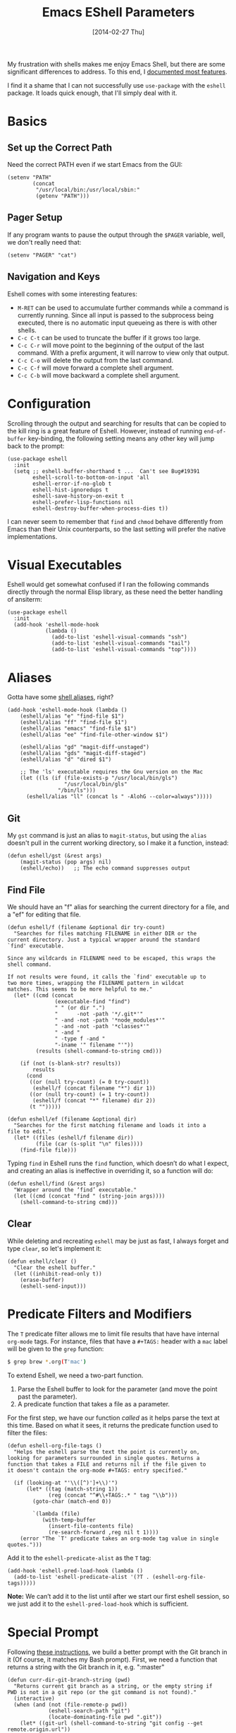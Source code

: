 #+TITLE:  Emacs EShell Parameters
#+AUTHOR: Howard Abrams
#+EMAIL:  howard.abrams@gmail.com
#+DATE:   [2014-02-27 Thu]
#+TAGS:   emacs

My frustration with shells makes me enjoy Emacs Shell, but there are
some significant differences to address. To this end, I [[http://www.howardism.org/Technical/Emacs/eshell-fun.html][documented
most features]].

I find it a shame that I can not successfully use =use-package= with the
=eshell= package. It loads quick enough, that I'll simply deal with it.

* Basics

** Set up the Correct Path

   Need the correct PATH even if we start Emacs from the GUI:

   #+BEGIN_SRC elisp
     (setenv "PATH"
             (concat
              "/usr/local/bin:/usr/local/sbin:"
              (getenv "PATH")))
   #+END_SRC

** Pager Setup

   If any program wants to pause the output through the =$PAGER=
   variable, well, we don't really need that:

   #+BEGIN_SRC elisp
     (setenv "PAGER" "cat")
   #+END_SRC

** Navigation and Keys

   Eshell comes with some interesting features:
   - ~M-RET~ can be used to accumulate further commands while a command is currently running.  Since all input is passed to the subprocess being executed, there is no automatic input queueing as there is with other shells.
   - ~C-c C-t~ can be used to truncate the buffer if it grows too large.
   - ~C-c C-r~ will move point to the beginning of the output of the last command.  With a prefix argument, it will narrow to view only that output.
   - ~C-c C-o~ will delete the output from the last command.
   - ~C-c C-f~ will move forward a complete shell argument.
   - ~C-c C-b~ will move backward a complete shell argument.

* Configuration

  Scrolling through the output and searching for results that can be
  copied to the kill ring is a great feature of Eshell. However,
  instead of running =end-of-buffer= key-binding, the following
  setting means any other key will jump back to the prompt:

  #+BEGIN_SRC elisp
    (use-package eshell
      :init
      (setq ;; eshell-buffer-shorthand t ...  Can't see Bug#19391
            eshell-scroll-to-bottom-on-input 'all
            eshell-error-if-no-glob t
            eshell-hist-ignoredups t
            eshell-save-history-on-exit t
            eshell-prefer-lisp-functions nil
            eshell-destroy-buffer-when-process-dies t))
  #+END_SRC

   I can never seem to remember that =find= and =chmod= behave
   differently from Emacs than their Unix counterparts, so the last
   setting will prefer the native implementations.

* Visual Executables

  Eshell would get somewhat confused if I ran the following commands
  directly through the normal Elisp library, as these need the better
  handling of ansiterm:

  #+BEGIN_SRC elisp
    (use-package eshell
      :init
      (add-hook 'eshell-mode-hook
                (lambda ()
                  (add-to-list 'eshell-visual-commands "ssh")
                  (add-to-list 'eshell-visual-commands "tail")
                  (add-to-list 'eshell-visual-commands "top"))))
  #+END_SRC

* Aliases

  Gotta have some [[http://www.emacswiki.org/emacs/EshellAlias][shell aliases]], right?

  #+BEGIN_SRC elisp
      (add-hook 'eshell-mode-hook (lambda ()
          (eshell/alias "e" "find-file $1")
          (eshell/alias "ff" "find-file $1")
          (eshell/alias "emacs" "find-file $1")
          (eshell/alias "ee" "find-file-other-window $1")

          (eshell/alias "gd" "magit-diff-unstaged")
          (eshell/alias "gds" "magit-diff-staged")
          (eshell/alias "d" "dired $1")

          ;; The 'ls' executable requires the Gnu version on the Mac
          (let ((ls (if (file-exists-p "/usr/local/bin/gls")
                        "/usr/local/bin/gls"
                      "/bin/ls")))
            (eshell/alias "ll" (concat ls " -AlohG --color=always")))))
  #+END_SRC

** Git

   My =gst= command is just an alias to =magit-status=, but using the
   =alias= doesn't pull in the current working directory, so I make it
   a function, instead:

   #+BEGIN_SRC elisp
     (defun eshell/gst (&rest args)
         (magit-status (pop args) nil)
         (eshell/echo))   ;; The echo command suppresses output
   #+END_SRC

** Find File

   We should have an "f" alias for searching the current directory for
   a file, and a "ef" for editing that file.

   #+BEGIN_SRC elisp
     (defun eshell/f (filename &optional dir try-count)
       "Searches for files matching FILENAME in either DIR or the
     current directory. Just a typical wrapper around the standard
     `find' executable.

     Since any wildcards in FILENAME need to be escaped, this wraps the shell command.

     If not results were found, it calls the `find' executable up to
     two more times, wrapping the FILENAME pattern in wildcat
     matches. This seems to be more helpful to me."
       (let* ((cmd (concat
                    (executable-find "find")
                    " " (or dir ".")
                    "      -not -path '*/.git*'"
                    " -and -not -path '*node_modules*'"
                    " -and -not -path '*classes*'"
                    " -and "
                    " -type f -and "
                    "-iname '" filename "'"))
              (results (shell-command-to-string cmd)))

         (if (not (s-blank-str? results))
             results
           (cond
            ((or (null try-count) (= 0 try-count))
             (eshell/f (concat filename "*") dir 1))
            ((or (null try-count) (= 1 try-count))
             (eshell/f (concat "*" filename) dir 2))
            (t "")))))

     (defun eshell/ef (filename &optional dir)
       "Searches for the first matching filename and loads it into a
     file to edit."
       (let* ((files (eshell/f filename dir))
              (file (car (s-split "\n" files))))
         (find-file file)))
   #+END_SRC

   Typing =find= in Eshell runs the =find= function, which doesn’t do
   what I expect, and creating an alias is ineffective in overriding
   it, so a function will do:

   #+BEGIN_SRC elisp
     (defun eshell/find (&rest args)
       "Wrapper around the ‘find’ executable."
       (let ((cmd (concat "find " (string-join args))))
         (shell-command-to-string cmd)))
   #+END_SRC

** Clear

   While deleting and recreating =eshell= may be just as fast, I always
   forget and type =clear=, so let's implement it:

   #+BEGIN_SRC elisp
     (defun eshell/clear ()
       "Clear the eshell buffer."
       (let ((inhibit-read-only t))
         (erase-buffer)
         (eshell-send-input)))
   #+END_SRC

* Predicate Filters and Modifiers

  The =T= predicate filter allows me to limit file results that have
  have internal =org-mode= tags. For instance, files that have a
  =#+TAGS:= header with a =mac= label will be given to the =grep=
  function:

  #+BEGIN_SRC sh
     $ grep brew *.org(T'mac')
  #+END_SRC

  To extend Eshell, we need a two-part function.
  1. Parse the Eshell buffer to look for the parameter
     (and move the point past the parameter).
  2. A predicate function that takes a file as a parameter.

  For the first step, we have our function /called/ as it helps
  parse the text at this time.  Based on what it sees, it returns
  the predicate function used to filter the files:

  #+BEGIN_SRC elisp
    (defun eshell-org-file-tags ()
      "Helps the eshell parse the text the point is currently on,
    looking for parameters surrounded in single quotes. Returns a
    function that takes a FILE and returns nil if the file given to
    it doesn't contain the org-mode #+TAGS: entry specified."

      (if (looking-at "'\\([^)']+\\)'")
          (let* ((tag (match-string 1))
                 (reg (concat "^#\\+TAGS:.* " tag "\\b")))
            (goto-char (match-end 0))

            `(lambda (file)
               (with-temp-buffer
                 (insert-file-contents file)
                 (re-search-forward ,reg nil t 1))))
        (error "The `T' predicate takes an org-mode tag value in single quotes.")))
  #+END_SRC

  Add it to the =eshell-predicate-alist= as the =T= tag:

  #+BEGIN_SRC elisp
    (add-hook 'eshell-pred-load-hook (lambda ()
      (add-to-list 'eshell-predicate-alist '(?T . (eshell-org-file-tags)))))
  #+END_SRC

  *Note:* We can’t add it to the list until after we start our first
  eshell session, so we just add it to the =eshell-pred-load-hook=
  which is sufficient.

* Special Prompt

  Following [[http://blog.liangzan.net/blog/2012/12/12/customizing-your-emacs-eshell-prompt/][these instructions]], we build a better prompt with the Git
  branch in it (Of course, it matches my Bash prompt). First, we need
  a function that returns a string with the Git branch in it,
  e.g. ":master"

  #+BEGIN_SRC elisp
    (defun curr-dir-git-branch-string (pwd)
      "Returns current git branch as a string, or the empty string if
    PWD is not in a git repo (or the git command is not found)."
      (interactive)
      (when (and (not (file-remote-p pwd))
                 (eshell-search-path "git")
                 (locate-dominating-file pwd ".git"))
        (let* ((git-url (shell-command-to-string "git config --get remote.origin.url"))
               (git-repo (file-name-base (s-trim git-url)))
               (git-output (shell-command-to-string (concat "git rev-parse --abbrev-ref HEAD")))
               (git-branch (s-trim git-output))
               (git-icon  "\xe0a0")
               (git-icon2 (propertize "\xf020" 'face `(:family "octicons"))))
          (concat git-repo " " git-icon2 " " git-branch))))
  #+END_SRC

  The function takes the current directory passed in via =pwd= and
  replaces the =$HOME= part with a tilde. I'm sure this function
  already exists in the eshell source, but I didn't find it...

  #+BEGIN_SRC elisp
    (defun pwd-replace-home (pwd)
      "Replace home in PWD with tilde (~) character."
      (interactive)
      (let* ((home (expand-file-name (getenv "HOME")))
             (home-len (length home)))
        (if (and
             (>= (length pwd) home-len)
             (equal home (substring pwd 0 home-len)))
            (concat "~" (substring pwd home-len))
          pwd)))
  #+END_SRC

  Make the directory name be shorter...by replacing all directory
  names with just its first names. However, we leave the last two to
  be the full names. Why yes, I did steal this.

  #+BEGIN_SRC elisp
    (defun pwd-shorten-dirs (pwd)
      "Shorten all directory names in PWD except the last two."
      (let ((p-lst (split-string pwd "/")))
        (if (> (length p-lst) 2)
            (concat
             (mapconcat (lambda (elm) (if (zerop (length elm)) ""
                                   (substring elm 0 1)))
                        (butlast p-lst 2)
                        "/")
             "/"
             (mapconcat (lambda (elm) elm)
                        (last p-lst 2)
                        "/"))
          pwd)))  ;; Otherwise, we just return the PWD
  #+END_SRC

  Break up the directory into a "parent" and a "base":

  #+BEGIN_SRC elisp
    (defun split-directory-prompt (directory)
      (if (string-match-p ".*/.*" directory)
          (list (file-name-directory directory) (file-name-base directory))
        (list "" directory)))
  #+END_SRC

  Using virtual environments for certain languages is helpful to know,
  especially since I change them based on the directory.

  #+BEGIN_SRC elisp
    (defun ruby-prompt ()
      "Returns a string (may be empty) based on the current Ruby Virtual Environment."
      (let* ((executable "~/.rvm/bin/rvm-prompt")
             (command    (concat executable "v g")))
        (when (file-exists-p executable)
          (let* ((results (shell-command-to-string executable))
                 (cleaned (string-trim results))
                 (gem     (propertize "\xe92b" 'face `(:family "alltheicons"))))
            (when (and cleaned (not (equal cleaned "")))
              (s-replace "ruby-" gem cleaned))))))

    (defun python-prompt ()
      "Returns a string (may be empty) based on the current Python
       Virtual Environment. Assuming the M-x command: `pyenv-mode-set'
       has been called."
      (when (fboundp #'pyenv-mode-version)
        (let ((venv (pyenv-mode-version)))
          (when venv
            (concat
             (propertize "\xe928" 'face `(:family "alltheicons"))
             (pyenv-mode-version))))))
  #+END_SRC

  Now tie it all together with a prompt function can color each of the
  prompts components.

  #+BEGIN_SRC elisp
    (defun eshell/eshell-local-prompt-function ()
      "A prompt for eshell that works locally (in that is assumes
    that it could run certain commands) in order to make a prettier,
    more-helpful local prompt."
      (interactive)
      (let* ((pwd        (eshell/pwd))
             (directory (split-directory-prompt
                         (pwd-shorten-dirs
                          (pwd-replace-home pwd))))
             (parent (car directory))
             (name   (cadr directory))
             (branch (curr-dir-git-branch-string pwd))
             (ruby   (when (not (file-remote-p pwd)) (ruby-prompt)))
             (python (when (not (file-remote-p pwd)) (python-prompt)))

             (dark-env (eq 'dark (frame-parameter nil 'background-mode)))
             (for-bars                 `(:weight bold))
             (for-parent  (if dark-env `(:foreground "dark orange") `(:foreground "blue")))
             (for-dir     (if dark-env `(:foreground "orange" :weight bold)
                            `(:foreground "blue" :weight bold)))
             (for-git                  `(:foreground "green"))
             (for-ruby                 `(:foreground "red"))
             (for-python               `(:foreground "#5555FF")))

        (concat
         (propertize "⟣─ "    'face for-bars)
         (propertize parent   'face for-parent)
         (propertize name     'face for-dir)
         (when branch
           (concat (propertize " ── "    'face for-bars)
                   (propertize branch   'face for-git)))
         (when ruby
           (concat (propertize " ── " 'face for-bars)
                   (propertize ruby   'face for-ruby)))
         (when python
           (concat (propertize " ── " 'face for-bars)
                   (propertize python 'face for-python)))
         (propertize "\n"     'face for-bars)
         (propertize (if (= (user-uid) 0) " #" " $") 'face `(:weight ultra-bold))
         ;; (propertize " └→" 'face (if (= (user-uid) 0) `(:weight ultra-bold :foreground "red") `(:weight ultra-bold)))
         (propertize " "    'face `(:weight bold)))))

    (setq-default eshell-prompt-function #'eshell/eshell-local-prompt-function)
  #+END_SRC

  Turn off the default prompt, otherwise, it won't use ours:

  #+BEGIN_SRC elisp
    (setq eshell-highlight-prompt nil)
  #+END_SRC

  Here is the result:
  [[http://imgur.com/nkpwII0.png]]

* Shell Windows

  Now that I often need to quickly pop into remote systems to run a
  shell or commands, I create helper functions to create those buffer
  windows.  Each begin with =eshell-=:

** Shell Here

   Making little Shells whenever I need them:

   #+BEGIN_SRC elisp :tangle no
     (defun eshell-here ()
       "Opens up a new shell in the directory associated with the
     current buffer's file. The eshell is renamed to match that
     directory to make multiple eshell windows easier."
       (interactive)
       (let* ((parent (if (buffer-file-name)
                          (file-name-directory (buffer-file-name))
                        default-directory))
              (height (/ (window-total-height) 3))
              (name   (car (last (split-string parent "/" t)))))
         (split-window-vertically (- height))
         (other-window 1)
         (eshell "new")
         (rename-buffer (concat "*eshell: " name "*"))

         (insert (concat "ls"))
         (eshell-send-input)))

     (bind-key "C-!" 'eshell-here)
   #+END_SRC

   Let's try a version that doesn't put the current working directory
   in the mode-line's buffer title:

   #+BEGIN_SRC elisp
     (defun eshell-here ()
       "Opens up a new shell in the directory associated with the
         current buffer's file. The eshell is renamed to match that
         directory to make multiple eshell windows easier."
       (interactive)
       (let* ((height (/ (window-total-height) 3)))
         (split-window-vertically (- height))
         (other-window 1)
         (eshell "new")
         (insert (concat "ls"))
         (eshell-send-input)))

     (bind-key "C-!" 'eshell-here)
   #+END_SRC

   Used to ~C-d~ exiting from a shell? Want it to keep working, but still
   allow deleting a character? We can have it both (thanks to [[https://github.com/wasamasa/dotemacs/blob/master/init.org#eshell][wasamasa]]):

   #+BEGIN_SRC elisp
     (use-package eshell
       :config
       (defun ha/eshell-quit-or-delete-char (arg)
         (interactive "p")
         (if (and (eolp) (looking-back eshell-prompt-regexp))
             (progn
               (eshell-life-is-too-much) ; Why not? (eshell/exit)
               (ignore-errors
                 (delete-window)))
           (delete-forward-char arg)))
       :init
       (add-hook 'eshell-mode-hook
                 (lambda ()
                   (bind-keys :map eshell-mode-map
                              ("C-d" . ha/eshell-quit-or-delete-char)))))
   #+END_SRC

** Shell There
   :PROPERTIES:
   :CUSTOM_ID: remote-shell
   :END:

   Would be nice to be able to run an eshell session and use Tramp to
   connect to the remote host in one fell swoop:

   #+BEGIN_SRC elisp
     (defun eshell-there (host)
       "Creates an eshell session that uses Tramp to automatically
     connect to a remote system, HOST.  The hostname can be either the
     IP address, or FQDN, and can specify the user account, as in
     root@blah.com. HOST can also be a complete Tramp reference."
       (interactive "sHost: ")

       (let* ((default-directory
                (cond
                 ((string-match-p "^/" host) host)

                 ((string-match-p (ha/eshell-host-regexp 'full) host)
                  (string-match (ha/eshell-host-regexp 'full) host) ;; Why!?
                  (let* ((user1 (match-string 2 host))
                         (host1 (match-string 3 host))
                         (user2 (match-string 6 host))
                         (host2 (match-string 7 host)))
                    (if host1
                        (ha/eshell-host->tramp user1 host1)
                      (ha/eshell-host->tramp user2 host2))))

                 (t (format "/%s:" host)))))
         (eshell-here)))
   #+END_SRC

   Note that this function uses functions defined below.

** Shell Here to There

   Since I have Org files that contains tables of system to remotely
   connect to, I figured I should have a little function that can jump
   to a host found listed anywhere on the line.

   The regular expression associated with IP addresses, hostnames, user
   accounts (of the form, =jenkins@my.build.server=, or even full Tramp
   references, is a bit...uhm, hairy.  And since I want to reuse these,
   I will hide them in a function:

   #+BEGIN_SRC elisp
     (defun ha/eshell-host-regexp (regexp)
       "Returns a particular regular expression based on symbol, REGEXP"
       (let* ((user-regexp      "\\(\\([[:alpha:].]+\\)@\\)?")
              (tramp-regexp     "\\b/ssh:[:graph:]+")
              (ip-char          "[[:digit:]]")
              (ip-plus-period   (concat ip-char "+" "\\."))
              (ip-regexp        (concat "\\(\\(" ip-plus-period "\\)\\{3\\}" ip-char "+\\)"))
              (host-char        "[[:alpha:][:digit:]-]")
              (host-plus-period (concat host-char "+" "\\."))
              (host-regexp      (concat "\\(\\(" host-plus-period "\\)+" host-char "+\\)"))
              (horrific-regexp  (concat "\\b"
                                        user-regexp ip-regexp
                                        "\\|"
                                        user-regexp host-regexp
                                        "\\b")))
         (cond
          ((eq regexp 'tramp) tramp-regexp)
          ((eq regexp 'host)  host-regexp)
          ((eq regexp 'full)  horrific-regexp))))
   #+END_SRC

   The function to scan a line for hostname patterns uses different
   function calls that what I could use for =eshell-there=, so let's
   =save-excursion= and hunt around:

   #+BEGIN_SRC elisp
     (defun ha/eshell-scan-for-hostnames ()
       "Helper function to scan the current line for any hostnames, IP
     or Tramp references.  This returns a tuple of the username (if
     found) and the hostname.

     If a Tramp reference is found, the username part of the tuple
     will be `nil'."
       (save-excursion
         (goto-char (line-beginning-position))
         (if (search-forward-regexp (ha/eshell-host-regexp 'tramp) (line-end-position) t)
             (cons nil (buffer-substring-no-properties (match-beginning 0) (match-end 0)))

           ;; Returns the text associated with match expression, NUM or `nil' if no match was found.
           (cl-flet ((ha/eshell-get-expression (num) (if-let ((first (match-beginning num))
                                                              (end   (match-end num)))
                                                         (buffer-substring-no-properties first end))))

             (search-forward-regexp (ha/eshell-host-regexp 'full) (line-end-position))

             ;; Until this is completely robust, let's keep this debugging code here:
             ;; (message (mapconcat (lambda (tup) (if-let ((s (car tup))
             ;;                                       (e (cadr tup)))
             ;;                                  (buffer-substring-no-properties s e)
             ;;                                "null"))
             ;;             (-partition 2 (match-data t)) " -- "))

             (let ((user1 (ha/eshell-get-expression 2))
                   (host1 (ha/eshell-get-expression 3))
                   (user2 (ha/eshell-get-expression 6))
                   (host2 (ha/eshell-get-expression 7)))
               (if host1
                   (cons user1 host1)
                 (cons user2 host2)))))))
   #+END_SRC

   Tramp reference can be long when attempting to connect as another
   user account using the pipe symbol.

   #+BEGIN_SRC elisp
     (defun ha/eshell-host->tramp (username hostname &optional prefer-root)
       "Returns a TRAMP reference based on a USERNAME and HOSTNAME
     that refers to any host or IP address."
       (cond ((string-match-p "^/" host)
                host)
             ((or (and prefer-root (not username)) (equal username "root"))
                (format "/ssh:%s|sudo:%s:" hostname hostname))
             ((or (null username) (equal username user-login-name))
                (format "/ssh:%s:" hostname))
             (t
                (format "/ssh:%s|sudo:%s|sudo@%s:%s:" hostname hostname username hostname))))
   #+END_SRC

   Finally
   #+BEGIN_SRC elisp
     (defun eshell-here-on-line (p)
       "Search the current line for an IP address or hostname, and call the `eshell-here' function.

     Call with PREFIX to connect with the `root' useraccount, via
     `sudo'."
       (interactive "p")
       (destructuring-bind (user host) (ha/eshell-scan-for-hostnames)
         (let ((default-directory (ha/eshell-host->tramp user host (> p 1))))
           (message "Connecting to: %s" default-directory)
           ;; With the `default-directory' set to a Tramp reference, rock on!
           (eshell-here))))

     (bind-key "M-s-1" #'eshell-here-on-line)
   #+END_SRC

** Shell Favorites

    Since the Tramp syntax is a bit verbose, a few /wrapper functions/
    would make things easier. Also, having a list of /favorite hosts/
    with simpler names would also be a nice feature.

    Since Emacs doesn't have a memoize function, define a global
    variable, =remote-shell-fav-hosts=, a hash that maps nicknames of
    hosts to their IP address.

    #+BEGIN_SRC elisp
     (defvar remote-shell-fav-hosts (make-hash-table :test 'equal)
       "Table of host aliases for IPs or other actual references.")
    #+END_SRC

    Can we make a list of what hosts are /pre-known/? What if no hosts
    have been defined? In this case, we want to call the function,
    =remote-shell-fav-hosts-get= to populate it:

    #+BEGIN_SRC elisp
      (defun remote-shell-fav-hosts-map ()
        "Returns the mapping between our simple names of our favorite
      hosts and their IP address. If the map is empty, and the function
      `remote-shell-fav-hosts-get' has been defined, it calls that
      function to populate the map prior to returning it. This may
      return an empty map."
        (when (and #'remote-shell-fav-hosts-get
                   (hash-table-empty-p remote-shell-fav-hosts))
          (remote-shell-fav-hosts-get))
        remote-shell-fav-hosts)
    #+END_SRC

    In order to populate the =completing-read=, we need a list of hosts:

    #+BEGIN_SRC elisp
      (defun remote-shell-fav-hosts-list ()
        "Simply returns a list of known hosts from the cached map, or
      populates it first if it is empty and the
      `remote-shell-fav-hosts-get' function has been defined."
        (hash-table-keys (remote-shell-fav-hosts-map)))
    #+END_SRC

    Most remote access is done with Tramp, so this function simplifies
    the complex Tramp string creation, mostly using an =sudo= pipe for
    =root= access. If the =remote-shell-fav-hosts= hash is empty, we'll
    populate it when this is called.

    #+BEGIN_SRC elisp
      (defun remote-shell-tramp-connection (hostname &optional root directory)
        "Return a TRAMP connection string to HOSTNAME. If ROOT is
      non-nil, returns an sudo compatible string."
        (when (null directory)
          (setq directory ""))

        ;; The ip address is either the value from a key in our cache, or whatever we pass in:
        (let ((ipaddr (gethash hostname (remote-shell-fav-hosts-map) hostname)))
          (if root
              (format "/ssh:%s|sudo:%s:%s" ipaddr ipaddr directory)
              (format "/ssh:%s:%s"         ipaddr directory))))
    #+END_SRC

    If the window containing the results of the shell connection or
    shell command is the same, we can take advantage of that from
    multiple functions, so:

    #+BEGIN_SRC elisp
      (defun remote-shell-buffer-name (hostname &optional command-str default-name)
        "Returns a standard format for our remote shell command buffer
      windows based on the HOSTNAME and the COMMAND-STR. Uses
      DEFAULT-NAME if specified."
        (cond
         (default-name     default-name)
         (command-str      (let ((command (car (split-string command-str))))
                              (format "*%s:%s*" hostname command)))
         (t                (format "*%s*" hostname))))
    #+END_SRC

    Our simple wrapper function for accessing a remote shell, should
    use =ido= if available.

    #+BEGIN_SRC elisp
      (defun remote-shell (hostname &optional root)
        "Start an shell experience on HOSTNAME, that can be an alias to
      a virtual machine from my 'cloud' server. With prefix command, opens
      the shell as the root user account."
        (interactive
         (list (if (fboundp #'ido-completing-read)
                   (ido-completing-read "Hostname: " (remote-shell-fav-hosts-list))
                 (completing-read "Hostname: " (remote-shell-fav-hosts-list)))))
        (when (equal current-prefix-arg '(4))
          (setq root t))
        (let ((default-directory (remote-shell-tramp-connection hostname root)))
          (shell (remote-shell-buffer-name hostname))))
    #+END_SRC

    With the way Emacs Lisp's =interactive= behaves, I'm not sure how to
    DRY this function to be a simple alias with the exception of
    using eshell:

    #+BEGIN_SRC elisp
      (defun eshell-favorite (hostname &optional root)
        "Start an shell experience on HOSTNAME, that can be an alias to
      a virtual machine from my 'cloud' server. With prefix command, opens
      the shell as the root user account."
        (interactive
         (list (if (fboundp #'ido-completing-read)
                   (ido-completing-read "Hostname: " (remote-shell-fav-hosts-list))
                 (completing-read "Hostname: " (remote-shell-fav-hosts-list)))))
        (when (equal current-prefix-arg '(4))
          (setq root t))
        (let ((default-directory (remote-shell-tramp-connection hostname root)))
          (eshell (remote-shell-buffer-name hostname))))
    #+END_SRC

    Instead of starting a shell, what if we just ran a command using the
    =shell-command= (so that commands that end in a =&= are automatically
    ran asynchronously.

    #+BEGIN_SRC elisp
      (defun remote-shell-command (hostname command
                                            &optional root bufname directory)
        "On HOSTNAME, run COMMAND (if the command ends with &, run
      asynchronously). With a `C-u' prefix, run the command as ROOT.
      When non-interactive, you can specify BUFNAME for the buffer's
      name, and DIRECTORY where the command should run."
        (interactive
         (list (if #'ido-completing-read
                   (ido-completing-read "Hostname: " (remote-shell-fav-hosts-list))
                 (completing-read "Hostname: " (remote-shell-fav-hosts-list)))
               (read-string "Command: ")))
        (when (equal current-prefix-arg '(4))
          (setq root t))
        (let ((default-directory (remote-shell-tramp-connection hostname root directory)))
          (shell-command command (remote-shell-buffer-name hostname command bufname))))
    #+END_SRC

    With the above helper functions, we can loop over a list of machines,
    and kick off remote work on each one:

    #+BEGIN_SRC elisp
      (defun remote-shell-commands (clients command
                                            &optional root async directory)
        "On each host entry in CLIENTS, run the shell COMMAND,
      optionally as ROOT. If ASYNC is non-nil, appends the `&' to the
      shell command in order to run it asynchronously. Runs the command
      in the default home directory unless DIRECTORY is specified."
        (if async
            (setq command (concat command " &")))
        (dolist (host clients)
          (remote-shell-command host command root nil directory)))
    #+END_SRC

    The results of each command is stored in a separate buffer, and
    since we know what the names are, this command will attempt to load
    them on the side... yeah, this is a bit ugly.

    #+BEGIN_SRC elisp
      (defun remote-shell-commands-show (clients command)
        "Shows each buffer of a previously executed command. For example:

              (let ((my-favs '(\"os-controller\" \"contrail-controller\"
                               \"compute\" \"nagios\" \"elk\"))
                    (command \"chef-client\"))
                (remote-shell-commands my-favs command t t)
                (remote-shell-commands-show my-favs command))"

        (delete-other-windows)
        (let ((first-time t))
          (dolist (host clients)
            (if (not first-time)
                (split-window-vertically)
              (split-window-horizontally)
              (setq first-time nil))

            (other-window 1)
            (switch-to-buffer (remote-shell-buffer-name host command))
            (balance-windows)
            (sit-for 0.5))))
    #+END_SRC

    All this work allows me to do magic:

    #+BEGIN_SRC elisp :tangle no
      (let ((my-favs '("os-controller" "contrail-controller"
                       "compute" "nagios" "elk"))
            (command "chef-client"))
        (remote-shell-commands my-favs command t t)
        (remote-shell-commands-show my-favs command))
    #+END_SRC

    Check out this [[https://www.youtube.com/watch?v=pSjrwSI4OHk][YouTube video recording]] of this section in action.

* Tramp

  The ability to edit files on remote systems is a wonderful win,
  since it means I don't need to have my Emacs environment running on
  remote machines (still a possibility, just not a requirement).

  According to [[http://www.gnu.org/software/emacs/manual/html_node/tramp/Filename-Syntax.html][the manual]], I can access a file over SSH, via:

  #+BEGIN_EXAMPLE
  /ssh:10.52.224.67:blah
  #+END_EXAMPLE

  However, if I set the default method to SSH, I can do this:

  #+BEGIN_EXAMPLE
  /10.52.224.67:blah
  #+END_EXAMPLE

  So, let's do it...

  #+BEGIN_SRC elisp
    (setq tramp-default-method "ssh")
  #+END_SRC

* Better Command Line History

  On [[http://www.reddit.com/r/emacs/comments/1zkj2d/advanced_usage_of_eshell/][this discussion]] a little gem for using IDO to search back through
  the history, instead of =M-R= to display the history in a selectable
  buffer.

  Also, while =M-p= cycles through the history, =M-P= actually moves
  up the history in the buffer (easier than =C-c p= and =C-c n=?):

  Since eshell's history often gets confused with blank lines in the
  output, we can fix that with a better replacement functions pegged
  to the =eshell-prompt-regexp= string:

  #+BEGIN_SRC elisp
      (defun eshell-next-prompt (n)
        "Move to end of Nth next prompt in the buffer. See `eshell-prompt-regexp'."
        (interactive "p")
        (re-search-forward eshell-prompt-regexp nil t n)
        (when eshell-highlight-prompt
          (while (not (get-text-property (line-beginning-position) 'read-only) )
            (re-search-forward eshell-prompt-regexp nil t n)))
        (eshell-skip-prompt))

      (defun eshell-previous-prompt (n)
        "Move to end of Nth previous prompt in the buffer. See `eshell-prompt-regexp'."
        (interactive "p")
        (backward-char)
        (eshell-next-prompt (- n)))

      (defun eshell-insert-history ()
        "Displays the eshell history to select and insert back into your eshell."
        (interactive)
        (insert (ido-completing-read "Eshell history: "
                                     (delete-dups
                                      (ring-elements eshell-history-ring)))))

      (add-hook 'eshell-mode-hook (lambda ()
          (define-key eshell-mode-map (kbd "M-S-P") 'eshell-previous-prompt)
          (define-key eshell-mode-map (kbd "M-S-N") 'eshell-next-prompt)
          (define-key eshell-mode-map (kbd "M-r") 'eshell-insert-history)))
  #+END_SRC

* Helpers

  Sometimes you just need to change something about the current file
  you are editing...like the permissions or even execute it. Hitting
  =Command-1= will prompt for a shell command string and then append
  the current file to it and execute it.

  #+BEGIN_SRC elisp
    (defun execute-command-on-file-buffer (cmd)
      (interactive "sCommand to execute: ")
      (let* ((file-name (buffer-file-name))
             (full-cmd (concat cmd " " file-name)))
        (shell-command full-cmd)))

    (bind-key "A-1" #'execute-command-on-file-buffer)

    (defun execute-command-on-file-directory (cmd)
      (interactive "sCommand to execute: ")
      (let* ((dir-name (file-name-directory (buffer-file-name)))
             (full-cmd (concat "cd " dir-name "; " cmd)))
        (shell-command full-cmd)))

    (bind-key "A-!" #'execute-command-on-file-directory)
    (bind-key "s-!" #'execute-command-on-file-directory)
  #+END_SRC

  Some prompts, shells and terminal programs that display the exit
  code as an icon in the fringe. So can the [[http://projects.ryuslash.org/eshell-fringe-status/][eshell-fringe-status]]
  project. Seems to me, that if would be useful to rejuggle those
  fringe markers so that the marker matched the command entered
  (instead of seeing a red mark, and needing to scroll back in order
  to wonder what command it was that made it). Still...

  #+BEGIN_SRC elisp
  (use-package eshell-fringe-status
    :config
    (add-hook 'eshell-mode-hook 'eshell-fringe-status-mode))
  #+END_SRC

* Technical Artifacts

  Make sure that we can simply =require= this library.

  #+BEGIN_SRC elisp
    (provide 'init-eshell)
  #+END_SRC

#+DESCRIPTION: A literate programming version of my Emacs Initialization of Eshell

#+PROPERTY:    header-args:elisp  :tangle ~/.emacs.d/elisp/init-eshell.el
#+PROPERTY:    header-args:sh :tangle no
#+PROPERTY:    header-args       :results silent   :eval no-export   :comments org

#+OPTIONS:     num:nil toc:nil todo:nil tasks:nil tags:nil
#+OPTIONS:     skip:nil author:nil email:nil creator:nil timestamp:nil
#+INFOJS_OPT:  view:nil toc:nil ltoc:t mouse:underline buttons:0 path:http://orgmode.org/org-info.js
